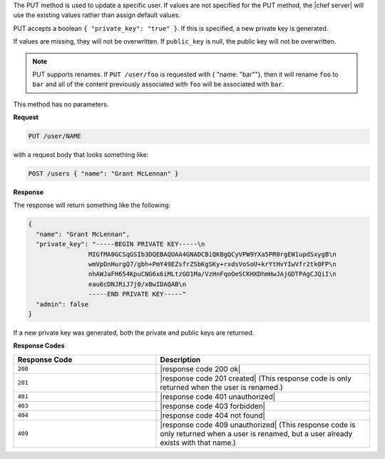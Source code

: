 .. The contents of this file are included in multiple topics.
.. This file should not be changed in a way that hinders its ability to appear in multiple documentation sets.

The PUT method is used to update a specific user. If values are not specified for the PUT method, the |chef server| will use the existing values rather than assign default values.

PUT accepts a boolean ``{ "private_key": "true" }``. If this is specified, a new private key is generated.

If values are missing, they will not be overwritten. If ``public_key`` is null, the public key will not be overwritten.

.. note:: PUT supports renames. If ``PUT /user/foo`` is requested with { "name: "bar""}, then it will rename ``foo`` to ``bar`` and all of the content previously associated with ``foo`` will be associated with ``bar``.

This method has no parameters.

**Request**

.. code-block:: xml

   PUT /user/NAME

with a request body that looks something like:

.. code-block:: javascript

   POST /users { "name": "Grant McLennan" }

**Response**

The response will return something like the following:

.. code-block:: javascript

   {
     "name": "Grant McLennan",
     "private_key": "-----BEGIN PRIVATE KEY-----\n
                   MIGfMA0GCSqGSIb3DQEBAQUAA4GNADCBiQKBgQCyVPW9YXa5PR0rgEW1updSxygB\n
                   wmVpDnHurgQ7/gbh+PmY49EZsfrZSbKgSKy+rxdsVoSoU+krYtHvYIwVfr2tk0FP\n
                   nhAWJaFH654KpuCNG6x6iMLtzGO1Ma/VzHnFqoOeSCKHXDhmHwJAjGDTPAgCJQiI\n
                   eau6cDNJRiJ7j0/xBwIDAQAB\n
                   -----END PRIVATE KEY-----"
     "admin": false
   }

If a new private key was generated, both the private and public keys are returned.

**Response Codes**

.. list-table::
   :widths: 200 300
   :header-rows: 1

   * - Response Code
     - Description
   * - ``200``
     - |response code 200 ok|
   * - ``201``
     - |response code 201 created| (This response code is only returned when the user is renamed.)
   * - ``401``
     - |response code 401 unauthorized|
   * - ``403``
     - |response code 403 forbidden|
   * - ``404``
     - |response code 404 not found|
   * - ``409``
     - |response code 409 unauthorized| (This response code is only returned when a user is renamed, but a user already exists with that name.)
